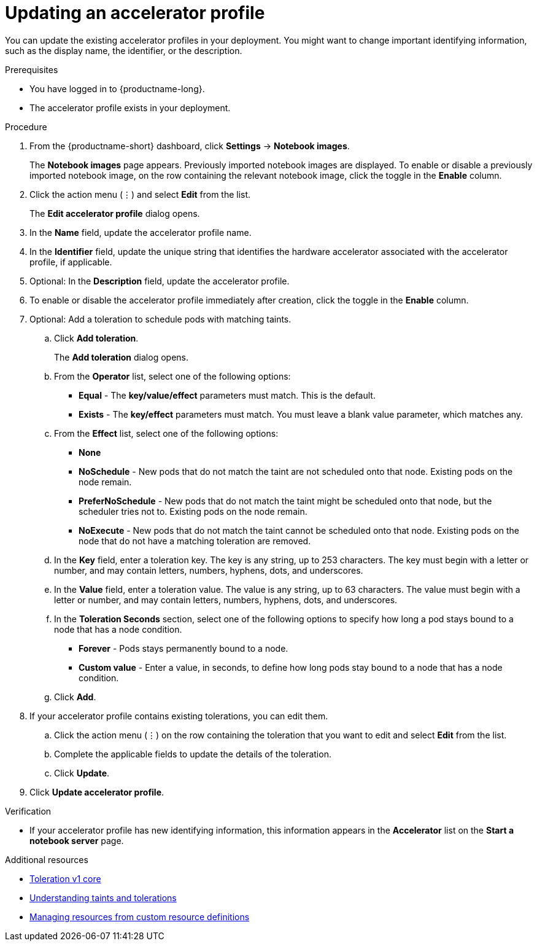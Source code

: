 :_module-type: PROCEDURE

[id="updating-an-accelerator-profile_{context}"]
= Updating an accelerator profile

[role='_abstract']
You can update the existing accelerator profiles in your deployment. You might want to change important identifying information, such as the display name, the identifier, or the description. 

.Prerequisites
* You have logged in to {productname-long}.
ifdef::cloud-service[]
* You are part of the `cluster-admins` or `dedicated-admins` user group in your OpenShift cluster. The `dedicated-admins` user group applies only to OpenShift Dedicated.
endif::[]
ifdef::self-managed[]
* You are assigned the `cluster-admin` role in {openshift-platform}.
endif::[]
* The accelerator profile exists in your deployment.

.Procedure
. From the {productname-short} dashboard, click *Settings* -> *Notebook images*.
+
The *Notebook images* page appears. Previously imported notebook images are displayed. To enable or disable a previously imported notebook image, on the row containing the relevant notebook image, click the toggle in the *Enable* column.
. Click the action menu (&#8942;) and select *Edit* from the list.
+
The *Edit accelerator profile* dialog opens.
. In the *Name* field, update the accelerator profile name.
. In the *Identifier* field, update the unique string that identifies the hardware accelerator associated with the accelerator profile, if applicable.
. Optional: In the *Description* field, update the accelerator profile.
. To enable or disable the accelerator profile immediately after creation, click the toggle in the *Enable* column.
. Optional: Add a toleration to schedule pods with matching taints.
.. Click *Add toleration*. 
+
The *Add toleration* dialog opens.
.. From the *Operator* list, select one of the following options:
* *Equal* - The *key/value/effect* parameters must match. This is the default.
* *Exists* - The *key/effect* parameters must match. You must leave a blank value parameter, which matches any.
.. From the *Effect* list, select one of the following options:
* *None* 
* *NoSchedule* - New pods that do not match the taint are not scheduled onto that node. Existing pods on the node remain.
* *PreferNoSchedule* - New pods that do not match the taint might be scheduled onto that node, but the scheduler tries not to. Existing pods on the node remain.
* *NoExecute* - New pods that do not match the taint cannot be scheduled onto that node. Existing pods on the node that do not have a matching toleration are removed.
.. In the *Key* field, enter a toleration key. The key is any string, up to 253 characters. The key must begin with a letter or number, and may contain letters, numbers, hyphens, dots, and underscores.
.. In the *Value* field, enter a toleration value. The value is any string, up to 63 characters. The value must begin with a letter or number, and may contain letters, numbers, hyphens, dots, and underscores.
.. In the *Toleration Seconds* section, select one of the following options to specify how long a pod stays bound to a node that has a node condition. 
** *Forever* - Pods stays permanently bound to a node. 
** *Custom value* - Enter a value, in seconds, to define how long pods stay bound to a node that has a node condition.
.. Click *Add*.
. If your accelerator profile contains existing tolerations, you can edit them.
.. Click the action menu (&#8942;) on the row containing the toleration that you want to edit and select *Edit* from the list.
.. Complete the applicable fields to update the details of the toleration.
.. Click *Update*.
. Click *Update accelerator profile*.

.Verification
* If your accelerator profile has new identifying information, this information appears in the *Accelerator* list on the *Start a notebook server* page. 

[role='_additional-resources']
.Additional resources
* link:https://kubernetes.io/docs/reference/generated/kubernetes-api/v1.23/#toleration-v1-core[Toleration v1 core]
* link:https://docs.openshift.com/container-platform/{ocp-latest-version}/nodes/scheduling/nodes-scheduler-taints-tolerations.html[Understanding taints and tolerations]
* link:https://docs.openshift.com/container-platform/{ocp-latest-version}/operators/understanding/crds/crd-managing-resources-from-crds.html[Managing resources from custom resource definitions]